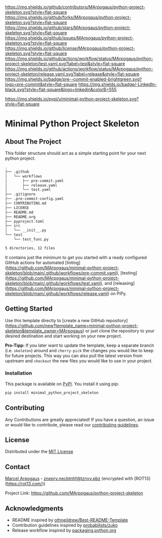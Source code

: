 # Inspired by: https://github.com/othneildrew/Best-README-Template
#+OPTIONS: toc:nil

[[https://github.com/MArpogaus/python-project-skeleton/graphs/contributors][https://img.shields.io/github/contributors/MArpogaus/python-project-skeleton.svg?style=flat-square]]
[[https://github.com/MArpogaus/python-project-skeleton/network/members][https://img.shields.io/github/forks/MArpogaus/python-project-skeleton.svg?style=flat-square]]
[[https://github.com/MArpogaus/python-project-skeleton/stargazers][https://img.shields.io/github/stars/MArpogaus/python-project-skeleton.svg?style=flat-square]]
[[https://github.com/MArpogaus/python-project-skeleton/issues][https://img.shields.io/github/issues/MArpogaus/python-project-skeleton.svg?style=flat-square]]
[[https://github.com/MArpogaus/python-project-skeleton/blob/main/LICENSE][https://img.shields.io/github/license/MArpogaus/python-project-skeleton.svg?style=flat-square]]
[[https://github.com/MArpogaus/python-project-skeleton/actions/workflows/test.yaml][https://img.shields.io/github/actions/workflow/status/MArpogaus/python-project-skeleton/test.yaml.svg?label=test&style=flat-square]]
[[https://github.com/MArpogaus/python-project-skeleton/actions/workflows/release.yaml][https://img.shields.io/github/actions/workflow/status/MArpogaus/python-project-skeleton/release.yaml.svg?label=release&style=flat-square]]
[[https://github.com/MArpogaus/python-project-skeleton/blob/main/.pre-commit-config.yaml][https://img.shields.io/badge/pre--commit-enabled-brightgreen.svg?logo=pre-commit&style=flat-square]]
[[https://linkedin.com/in/MArpogaus][https://img.shields.io/badge/-LinkedIn-black.svg?style=flat-square&logo=linkedin&colorB=555]]

[[https://pypi.org/project/minimal-python-project-skeleton][https://img.shields.io/pypi/v/minimal-python-project-skeleton.svg?style=flat-square]]

* Minimal Python Project Skeleton

#+TOC: headlines 2 local

** About The Project

This folder structure should act as a simple starting point for your next python project.

#+begin_src bash :results code :exports results
  git ls-tree -r --name-only HEAD | tree --fromfile
#+end_src

#+RESULTS:
#+begin_src bash
.
├── .github
│   └── workflows
│       ├── pre-commit.yaml
│       ├── release.yaml
│       └── test.yaml
├── .gitignore
├── .pre-commit-config.yaml
├── CONTRIBUTING.md
├── LICENSE
├── README.md
├── README.org
├── pyproject.toml
├── src
│   └── __init__.py
└── test
    └── test_func.py

5 directories, 12 files
#+end_src

#+RESULTS:

It contains just the minimum to get you started with a ready configured GitHub actions for automated [linting](https://github.com/MArpogaus/minimal-python-project-skeleton/blob/main/.github/workflows/pre-commit.yaml), [testing](https://github.com/MArpogaus/minimal-python-project-skeleton/blob/main/.github/workflows/test.yaml), and [releasing](https://github.com/MArpogaus/minimal-python-project-skeleton/blob/main/.github/workflows/release.yaml) on PiPy.

** Getting Started

Use this template directly to [create a new GitHub repository](https://github.com/new?template_name=minimal-python-project-skeleton&template_owner=MArpogaus) or just clone the repository to your desired destination and start working on your new project.

*Pro-Tipp:* If you later want to update the template, keep a separate branch (i.e. =skeleton=) around and =cherry-pick= the changes you would like to keep for future projects.
This way you can also pull the latest version from upstream and =checkout= the new files you would like to use in your project.

*** Installation

This package is available on [[https://pypi.org/project/minimal-python-project-skeleton/][PyPI]]. You install it using pip:

#+begin_src bash
  pip install minimal_python_project_skeleton
#+end_src

** Contributing

Any Contributions are greatly appreciated! If you have a question, an issue or would like to contribute, please read our [[file:CONTRIBUTING.md][contributing guidelines]].

** License

Distributed under the [[file:LICENSE][MIT License]]

** Contact

[[https://github.com/MArpogaus/][Marcel Arpogaus]] - [[mailto:znepry.necbtnhf@tznvy.pbz][znepry.necbtnhf@tznvy.pbz]] (encrypted with [ROT13](https://rot13.com/))

Project Link:
[[https://github.com/MArpogaus/python-project-skeleton]]

** Acknowledgments

- README inspired by [[https://github.com/othneildrew/Best-README-Template][othneildrew/Best-README-Template]]
- Contribution guidelines inspired by [[https://github.com/probabilists/zuko/][probabilists/zuko]]
- Release workflow inspired by [[https://packaging.python.org/en/latest/guides/publishing-package-distribution-releases-using-github-actions-ci-cd-workflows/][packaging.python.org]]
